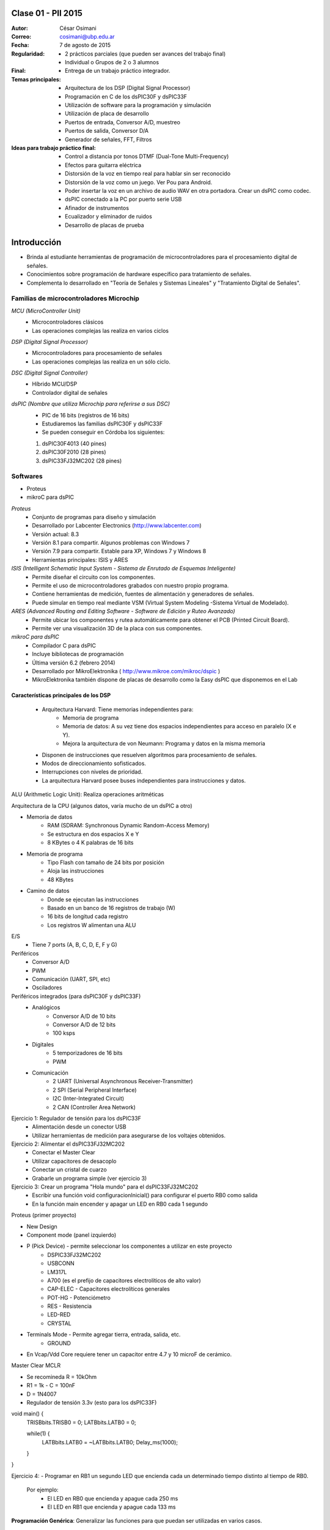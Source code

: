 .. -*- coding: utf-8 -*-

.. _rcs_subversion:

Clase 01 - PII 2015
===================

:Autor: César Osimani
:Correo: cosimani@ubp.edu.ar
:Fecha: 7 de agosto de 2015
:Regularidad: 
	- 2 prácticos parciales (que pueden ser avances del trabajo final)
  	- Individual o Grupos de 2 o 3 alumnos
:Final:
	- Entrega de un trabajo práctico integrador.
:Temas principales: 
  	- Arquitectura de los DSP (Digital Signal Processor)
	- Programación en C de los dsPIC30F y dsPIC33F
	- Utilización de software para la programación y simulación
	- Utilización de placa de desarrollo
	- Puertos de entrada, Conversor A/D, muestreo
	- Puertos de salida, Conversor D/A
	- Generador de señales, FFT, Filtros
:Ideas para trabajo práctico final:
	- Control a distancia por tonos DTMF  (Dual-Tone Multi-Frequency) 
	- Efectos para guitarra eléctrica
	- Distorsión de la voz en tiempo real para hablar sin ser reconocido
	- Distorsión de la voz como un juego. Ver Pou para Android. 
	- Poder insertar la voz en un archivo de audio WAV en otra portadora. Crear un dsPIC como codec.
	- dsPIC conectado a la PC por puerto serie USB
	- Afinador de instrumentos
	- Ecualizador y eliminador de ruidos
	- Desarrollo de placas de prueba

Introducción
============

- Brinda al estudiante herramientas de programación de microcontroladores para el procesamiento digital de señales.
- Conocimientos sobre programación de hardware específico para tratamiento de señales.
- Complementa lo desarrollado en "Teoría de Señales y Sistemas Lineales" y "Tratamiento Digital de Señales". 


Familias de microcontroladores Microchip
----------------------------------------

*MCU (MicroController Unit)*
	- Microcontroladores clásicos
	- Las operaciones complejas las realiza en varios ciclos
	
*DSP (Digital Signal Processor)*
	- Microcontroladores para procesamiento de señales
	- Las operaciones complejas las realiza en un sólo ciclo.

*DSC (Digital Signal Controller)*
	- Híbrido MCU/DSP
	- Controlador digital de señales

*dsPIC (Nombre que utiliza Microchip para referirse a sus DSC)*
	- PIC de 16 bits (registros de 16 bits)
	- Estudiaremos las familias dsPIC30F y dsPIC33F
	- Se pueden conseguir en Córdoba los siguientes: 
	#. dsPIC30F4013 (40 pines)
 	#. dsPIC30F2010 (28 pines)
	#. dsPIC33FJ32MC202 (28 pines)

Softwares
---------
- Proteus
- mikroC para dsPIC

*Proteus*
	- Conjunto de programas para diseño y simulación
	- Desarrollado por Labcenter Electronics (http://www.labcenter.com)
	- Versión actual: 8.3
	- Versión 8.1 para compartir. Algunos problemas con Windows 7
	- Versión 7.9 para compartir. Estable para XP, Windows 7 y Windows 8
	- Herramientas principales: ISIS y ARES

*ISIS (Intelligent Schematic Input System - Sistema de Enrutado de Esquemas Inteligente)*
	- Permite diseñar el circuito con los componentes.
	- Permite el uso de microcontroladores grabados con nuestro propio programa.
	- Contiene herramientas de medición, fuentes de alimentación y generadores de señales.
	- Puede simular en tiempo real mediante VSM (Virtual System Modeling -Sistema Virtual de Modelado).

*ARES (Advanced Routing and Editing Software - Software de Edición y Ruteo Avanzado)*
	- Permite ubicar los componentes y rutea automáticamente para obtener el PCB (Printed Circuit Board).
	- Permite ver una visualización 3D de la placa con sus componentes.

*mikroC para dsPIC*
	- Compilador C para dsPIC
	- Incluye bibliotecas de programación
	- Última versión 6.2 (febrero 2014)
	- Desarrollado por MikroElektronika ( http://www.mikroe.com/mikroc/dspic )
	- MikroElektronika también dispone de placas de desarrollo como la Easy dsPIC que disponemos en el Lab

Características principales de los DSP
**************************************

	- Arquitectura Harvard: Tiene memorias independientes para:
		- Memoria de programa
		- Memoria de datos: A su vez tiene dos espacios independientes para acceso en paralelo (X e Y).
		- Mejora la arquitectura de von Neumann: Programa y datos en la misma memoria

	- Disponen de instrucciones que resuelven algoritmos para procesamiento de señales.
	- Modos de direccionamiento sofisticados.
	- Interrupciones con niveles de prioridad.

 	- La arquitectura Harvard posee buses independientes para instrucciones y datos.

ALU (Arithmetic Logic Unit): Realiza operaciones aritméticas

Arquitectura de la CPU (algunos datos, varía mucho de un dsPIC a otro)

- Memoria de datos
	- RAM (SDRAM: Synchronous Dynamic Random-Access Memory)
	- Se estructura en dos espacios X e Y
	- 8 KBytes o 4 K palabras de 16 bits
	
- Memoria de programa
	- Tipo Flash con tamaño de 24 bits por posición
	- Aloja las instrucciones
	- 48 KBytes

- Camino de datos
	- Donde se ejecutan las instrucciones
	- Basado en un banco de 16 registros de trabajo (W)
	- 16 bits de longitud cada registro
	- Los registros W alimentan una ALU

E/S
	- Tiene 7 ports (A, B, C, D, E, F y G)

Periféricos
	- Conversor A/D
	- PWM
	- Comunicación (UART, SPI, etc)
	- Osciladores

Periféricos integrados (para dsPIC30F y dsPIC33F)
	- Analógicos
		- Conversor A/D de 10 bits 
		- Conversor A/D de 12 bits 
		- 100 ksps

	- Digitales
		- 5 temporizadores de 16 bits
		- PWM

	- Comunicación
		- 2 UART (Universal Asynchronous Receiver-Transmitter)
		- 2 SPI (Serial Peripheral Interface)
		- I2C (Inter-Integrated Circuit)
		- 2 CAN (Controller Area Network)

	









Ejercicio 1: Regulador de tensión para los dsPIC33F
	- Alimentación desde un conector USB
	- Utilizar herramientas de medición para asegurarse de los voltajes obtenidos.

Ejercicio 2: Alimentar el dsPIC33FJ32MC202
	- Conectar el Master Clear
	- Utilizar capacitores de desacoplo
	- Conectar un cristal de cuarzo
	- Grabarle un programa simple (ver ejercicio 3)

Ejercicio 3: Crear un programa "Hola mundo" para el dsPIC33FJ32MC202
	- Escribir una función void configuracionInicial() para configurar el puerto RB0 como salida
	- En la función main encender y apagar un LED en RB0 cada 1 segundo

Proteus (primer proyecto)

- New Design
- Component mode (panel izquierdo)
- P (Pick Device) - permite seleccionar los componentes a utilizar en este proyecto
	- DSPIC33FJ32MC202
	- USBCONN
	- LM317L
	- A700 (es el prefijo de capacitores electrolíticos de alto valor)
	- CAP-ELEC - Capacitores electrolíticos generales
	- POT-HG - Potenciómetro
	- RES - Resistencia
	- LED-RED
	- CRYSTAL

- Terminals Mode - Permite agregar tierra, entrada, salida, etc.
	- GROUND



- En Vcap/Vdd Core requiere tener un capacitor entre 4.7 y 10 microF de cerámico.








Master Clear MCLR



- Se recomineda R = 10kOhm
- R1 = 1k  -  C = 100nF
- D = 1N4007



- Regulador de tensión 3.3v (esto para los dsPIC33F)






void main() {
  TRISBbits.TRISB0 = 0;            
  LATBbits.LATB0 = 0;    

  while(1) {
    LATBbits.LATB0 = ~LATBbits.LATB0;       
    Delay_ms(1000);
  }
}

Ejercicio 4:
- Programar en RB1 un segundo LED que encienda cada un determinado tiempo distinto al tiempo de RB0.

	Por ejemplo:
		- El LED en RB0 que encienda y apague cada 250 ms
		- El LED en RB1 que encienda y apague cada 133 ms










**Programación Genérica**: Generalizar las funciones para que puedan ser utilizadas en varios casos.

Ventajas:
	- Reutilización de código.
	- Fácil mantenimiento de código.
	- Nos concentramos más en la lógica del sistema.

Desventajas:
	- Pérdida de interés para los amantes de la programación a bajo nivel.
	- En C++ requiere el uso de Templates y sobrecarga de operadores, que es dificultoso y poco legible.

**Programación Orientada a Eventos**: La ejecución está determinada por los sucesos que ocurran.
	- Generalmente el usuario es el que dirige la ejecución del programa.
	- Básicamente el programa queda bloqueado hasta producirse un evento.
	- Es la base de la interfaz de usuario.

*Ventajas*:
	- Mejoras en las interfaces de usuario.
	- Uso del mouse (o sea, hace tiempo estamos orientados a eventos)

*Desventajas*:
	- El hilo de ejecución se pierde de vista.
	- Es un tanto abstracto, se maneja generalmente a alto nivel.
	- Complicado para manejar los eventos a bajo nivel.
	
Plantillas
==========
- Separa la estructura del contenido.
- Permite construir un diseño predefinido
- Facilita el trabajo de realizar copias idénticas de la estructura.

- Utilización de tipos como parámetros
- Teniendo la función ordena(v). Dependerá del tipo de v para generar la función.

.. code-block::

    template<class T> void ordena(T v[])  {
    
    }

- Mecanismo que permite usar un tipo como parámetro en una clase o función.
- Clases genéricas: Es un “constructor” (o creador) de clases (no confundir con el constructor de una clase).
- Para el diseño de una clase genérica es aconsejable ir de lo particular a lo general.
- Primero diseñar y depurar una clase referido a un tipo concreto.
- Libro: El lenguaje de programación C++ de Stroustrup - 13.1 - 13.2 - 13.2.1 - 13.2.2





























